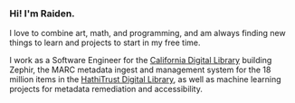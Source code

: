 #+OPTIONS: toc:nil
#+OPTIONS: num:nil

*** Hi! I'm Raiden.
I love to combine art, math, and programming, and am always finding new things to learn and projects to start in my free time.

I work as a Software Engineer for the [[https://cdlib.org][California Digital Library]] building Zephir, the MARC metadata ingest and management system for the 18 million items in the [[https://hathitrust.org][HathiTrust Digital Library]], as well as machine learning projects for metadata remediation and accessibility.
